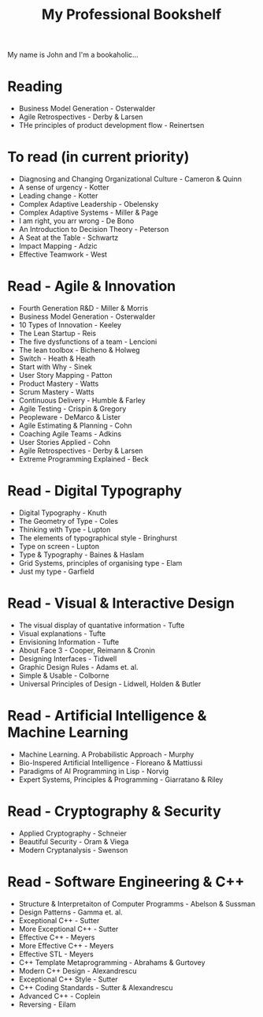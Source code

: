 #+TITLE: My Professional Bookshelf

My name is John and I'm a bookaholic...

* Reading
  - Business Model Generation - Osterwalder
  - Agile Retrospectives - Derby & Larsen
  - THe principles of product development flow - Reinertsen

* To read (in current priority)
  - Diagnosing and Changing Organizational Culture - Cameron & Quinn
  - A sense of urgency - Kotter
  - Leading change - Kotter
  - Complex Adaptive Leadership - Obelensky
  - Complex Adaptive Systems - Miller & Page
  - I am right, you arr wrong - De Bono
  - An Introduction to Decision Theory - Peterson
  - A Seat at the Table - Schwartz
  - Impact Mapping - Adzic
  - Effective Teamwork - West

* Read - Agile & Innovation
  - Fourth Generation R&D - Miller & Morris
  - Business Model Generation - Osterwalder
  - 10 Types of Innovation - Keeley
  - The Lean Startup - Reis
  - The five dysfunctions of a team - Lencioni
  - The lean toolbox - Bicheno & Holweg
  - Switch - Heath & Heath
  - Start with Why - Sinek
  - User Story Mapping - Patton
  - Product Mastery - Watts
  - Scrum Mastery - Watts
  - Continuous Delivery - Humble & Farley
  - Agile Testing - Crispin & Gregory
  - Peopleware - DeMarco & Lister
  - Agile Estimating & Planning - Cohn
  - Coaching Agile Teams - Adkins
  - User Stories Applied - Cohn
  - Agile Retrospectives - Derby & Larsen
  - Extreme Programming Explained - Beck

* Read - Digital Typography
  - Digital Typography - Knuth
  - The Geometry of Type - Coles
  - Thinking with Type - Lupton
  - The elements of typographical style - Bringhurst
  - Type on screen - Lupton
  - Type & Typography - Baines & Haslam
  - Grid Systems, principles of organising type - Elam
  - Just my type - Garfield

* Read - Visual & Interactive Design
  - The visual display of quantative information - Tufte
  - Visual explanations - Tufte
  - Envisioning Information - Tufte
  - About Face 3 - Cooper, Reimann & Cronin
  - Designing Interfaces - Tidwell
  - Graphic Design Rules - Adams  et. al.
  - Simple & Usable - Colborne
  - Universal Principles of Design - Lidwell, Holden & Butler

* Read - Artificial Intelligence & Machine Learning
  - Machine Learning. A Probabilistic Approach - Murphy
  - Bio-Inspered Artificial Intelligence - Floreano & Mattiussi
  - Paradigms of AI Programming in Lisp - Norvig
  - Expert Systems, Principles & Programming - Giarratano & Riley

* Read - Cryptography & Security
  - Applied Cryptography - Schneier
  - Beautiful Security - Oram & Viega
  - Modern Cryptanalysis - Swenson

* Read - Software Engineering & C++
  - Structure & Interpretaiton of Computer Programms - Abelson & Sussman
  - Design Patterns - Gamma et. al.
  - Exceptional C++ - Sutter
  - More Exceptional C++ - Sutter
  - Effective C++ - Meyers
  - More Effective C++ - Meyers
  - Effective STL - Meyers
  - C++ Template Metaprogramming - Abrahams & Gurtovey
  - Modern C++ Design - Alexandrescu
  - Exceptional C++ Style - Sutter
  - C++ Coding Standards - Sutter & Alexandrescu
  - Advanced C++ - Coplein
  - Reversing - Eilam
